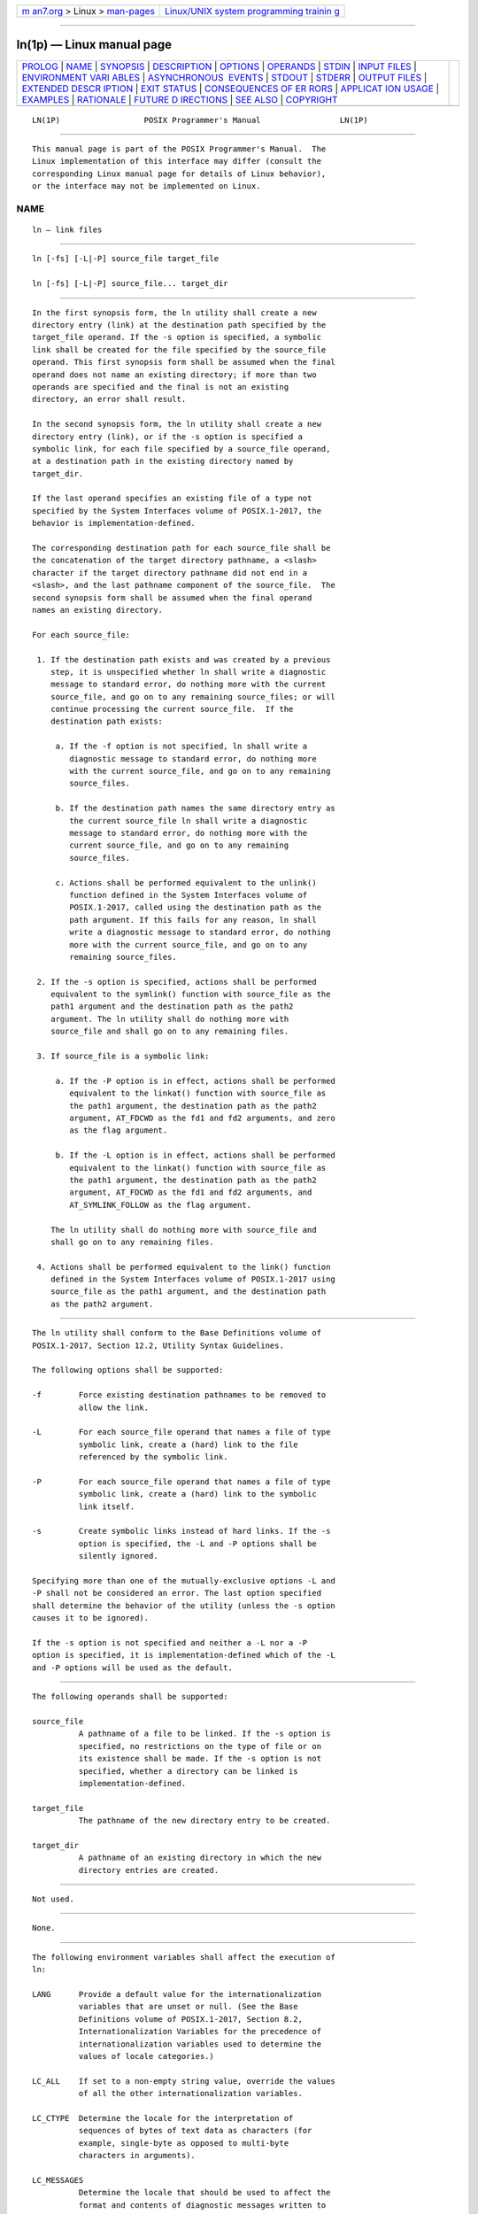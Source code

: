 .. container:: page-top

.. container:: nav-bar

   +----------------------------------+----------------------------------+
   | `m                               | `Linux/UNIX system programming   |
   | an7.org <../../../index.html>`__ | trainin                          |
   | > Linux >                        | g <http://man7.org/training/>`__ |
   | `man-pages <../index.html>`__    |                                  |
   +----------------------------------+----------------------------------+

--------------

ln(1p) — Linux manual page
==========================

+-----------------------------------+-----------------------------------+
| `PROLOG <#PROLOG>`__ \|           |                                   |
| `NAME <#NAME>`__ \|               |                                   |
| `SYNOPSIS <#SYNOPSIS>`__ \|       |                                   |
| `DESCRIPTION <#DESCRIPTION>`__ \| |                                   |
| `OPTIONS <#OPTIONS>`__ \|         |                                   |
| `OPERANDS <#OPERANDS>`__ \|       |                                   |
| `STDIN <#STDIN>`__ \|             |                                   |
| `INPUT FILES <#INPUT_FILES>`__ \| |                                   |
| `ENVIRONMENT VARI                 |                                   |
| ABLES <#ENVIRONMENT_VARIABLES>`__ |                                   |
| \|                                |                                   |
| `ASYNCHRONOUS                     |                                   |
|  EVENTS <#ASYNCHRONOUS_EVENTS>`__ |                                   |
| \| `STDOUT <#STDOUT>`__ \|        |                                   |
| `STDERR <#STDERR>`__ \|           |                                   |
| `OUTPUT FILES <#OUTPUT_FILES>`__  |                                   |
| \|                                |                                   |
| `EXTENDED DESCR                   |                                   |
| IPTION <#EXTENDED_DESCRIPTION>`__ |                                   |
| \| `EXIT STATUS <#EXIT_STATUS>`__ |                                   |
| \|                                |                                   |
| `CONSEQUENCES OF ER               |                                   |
| RORS <#CONSEQUENCES_OF_ERRORS>`__ |                                   |
| \|                                |                                   |
| `APPLICAT                         |                                   |
| ION USAGE <#APPLICATION_USAGE>`__ |                                   |
| \| `EXAMPLES <#EXAMPLES>`__ \|    |                                   |
| `RATIONALE <#RATIONALE>`__ \|     |                                   |
| `FUTURE D                         |                                   |
| IRECTIONS <#FUTURE_DIRECTIONS>`__ |                                   |
| \| `SEE ALSO <#SEE_ALSO>`__ \|    |                                   |
| `COPYRIGHT <#COPYRIGHT>`__        |                                   |
+-----------------------------------+-----------------------------------+
| .. container:: man-search-box     |                                   |
+-----------------------------------+-----------------------------------+

::

   LN(1P)                  POSIX Programmer's Manual                 LN(1P)


-----------------------------------------------------

::

          This manual page is part of the POSIX Programmer's Manual.  The
          Linux implementation of this interface may differ (consult the
          corresponding Linux manual page for details of Linux behavior),
          or the interface may not be implemented on Linux.

NAME
-------------------------------------------------

::

          ln — link files


---------------------------------------------------------

::

          ln [-fs] [-L|-P] source_file target_file

          ln [-fs] [-L|-P] source_file... target_dir


---------------------------------------------------------------

::

          In the first synopsis form, the ln utility shall create a new
          directory entry (link) at the destination path specified by the
          target_file operand. If the -s option is specified, a symbolic
          link shall be created for the file specified by the source_file
          operand. This first synopsis form shall be assumed when the final
          operand does not name an existing directory; if more than two
          operands are specified and the final is not an existing
          directory, an error shall result.

          In the second synopsis form, the ln utility shall create a new
          directory entry (link), or if the -s option is specified a
          symbolic link, for each file specified by a source_file operand,
          at a destination path in the existing directory named by
          target_dir.

          If the last operand specifies an existing file of a type not
          specified by the System Interfaces volume of POSIX.1‐2017, the
          behavior is implementation-defined.

          The corresponding destination path for each source_file shall be
          the concatenation of the target directory pathname, a <slash>
          character if the target directory pathname did not end in a
          <slash>, and the last pathname component of the source_file.  The
          second synopsis form shall be assumed when the final operand
          names an existing directory.

          For each source_file:

           1. If the destination path exists and was created by a previous
              step, it is unspecified whether ln shall write a diagnostic
              message to standard error, do nothing more with the current
              source_file, and go on to any remaining source_files; or will
              continue processing the current source_file.  If the
              destination path exists:

               a. If the -f option is not specified, ln shall write a
                  diagnostic message to standard error, do nothing more
                  with the current source_file, and go on to any remaining
                  source_files.

               b. If the destination path names the same directory entry as
                  the current source_file ln shall write a diagnostic
                  message to standard error, do nothing more with the
                  current source_file, and go on to any remaining
                  source_files.

               c. Actions shall be performed equivalent to the unlink()
                  function defined in the System Interfaces volume of
                  POSIX.1‐2017, called using the destination path as the
                  path argument. If this fails for any reason, ln shall
                  write a diagnostic message to standard error, do nothing
                  more with the current source_file, and go on to any
                  remaining source_files.

           2. If the -s option is specified, actions shall be performed
              equivalent to the symlink() function with source_file as the
              path1 argument and the destination path as the path2
              argument. The ln utility shall do nothing more with
              source_file and shall go on to any remaining files.

           3. If source_file is a symbolic link:

               a. If the -P option is in effect, actions shall be performed
                  equivalent to the linkat() function with source_file as
                  the path1 argument, the destination path as the path2
                  argument, AT_FDCWD as the fd1 and fd2 arguments, and zero
                  as the flag argument.

               b. If the -L option is in effect, actions shall be performed
                  equivalent to the linkat() function with source_file as
                  the path1 argument, the destination path as the path2
                  argument, AT_FDCWD as the fd1 and fd2 arguments, and
                  AT_SYMLINK_FOLLOW as the flag argument.

              The ln utility shall do nothing more with source_file and
              shall go on to any remaining files.

           4. Actions shall be performed equivalent to the link() function
              defined in the System Interfaces volume of POSIX.1‐2017 using
              source_file as the path1 argument, and the destination path
              as the path2 argument.


-------------------------------------------------------

::

          The ln utility shall conform to the Base Definitions volume of
          POSIX.1‐2017, Section 12.2, Utility Syntax Guidelines.

          The following options shall be supported:

          -f        Force existing destination pathnames to be removed to
                    allow the link.

          -L        For each source_file operand that names a file of type
                    symbolic link, create a (hard) link to the file
                    referenced by the symbolic link.

          -P        For each source_file operand that names a file of type
                    symbolic link, create a (hard) link to the symbolic
                    link itself.

          -s        Create symbolic links instead of hard links. If the -s
                    option is specified, the -L and -P options shall be
                    silently ignored.

          Specifying more than one of the mutually-exclusive options -L and
          -P shall not be considered an error. The last option specified
          shall determine the behavior of the utility (unless the -s option
          causes it to be ignored).

          If the -s option is not specified and neither a -L nor a -P
          option is specified, it is implementation-defined which of the -L
          and -P options will be used as the default.


---------------------------------------------------------

::

          The following operands shall be supported:

          source_file
                    A pathname of a file to be linked. If the -s option is
                    specified, no restrictions on the type of file or on
                    its existence shall be made. If the -s option is not
                    specified, whether a directory can be linked is
                    implementation-defined.

          target_file
                    The pathname of the new directory entry to be created.

          target_dir
                    A pathname of an existing directory in which the new
                    directory entries are created.


---------------------------------------------------

::

          Not used.


---------------------------------------------------------------

::

          None.


-----------------------------------------------------------------------------------

::

          The following environment variables shall affect the execution of
          ln:

          LANG      Provide a default value for the internationalization
                    variables that are unset or null. (See the Base
                    Definitions volume of POSIX.1‐2017, Section 8.2,
                    Internationalization Variables for the precedence of
                    internationalization variables used to determine the
                    values of locale categories.)

          LC_ALL    If set to a non-empty string value, override the values
                    of all the other internationalization variables.

          LC_CTYPE  Determine the locale for the interpretation of
                    sequences of bytes of text data as characters (for
                    example, single-byte as opposed to multi-byte
                    characters in arguments).

          LC_MESSAGES
                    Determine the locale that should be used to affect the
                    format and contents of diagnostic messages written to
                    standard error.

          NLSPATH   Determine the location of message catalogs for the
                    processing of LC_MESSAGES.


-------------------------------------------------------------------------------

::

          Default.


-----------------------------------------------------

::

          Not used.


-----------------------------------------------------

::

          The standard error shall be used only for diagnostic messages.


-----------------------------------------------------------------

::

          None.


---------------------------------------------------------------------------------

::

          None.


---------------------------------------------------------------

::

          The following exit values shall be returned:

           0    All the specified files were linked successfully.

          >0    An error occurred.


-------------------------------------------------------------------------------------

::

          Default.

          The following sections are informative.


---------------------------------------------------------------------------

::

          None.


---------------------------------------------------------

::

          None.


-----------------------------------------------------------

::

          The CONSEQUENCES OF ERRORS section does not require ln -f a b to
          remove b if a subsequent link operation would fail.

          Some historic versions of ln (including the one specified by the
          SVID) unlink the destination file, if it exists, by default. If
          the mode does not permit writing, these versions prompt for
          confirmation before attempting the unlink. In these versions the
          -f option causes ln not to attempt to prompt for confirmation.

          This allows ln to succeed in creating links when the target file
          already exists, even if the file itself is not writable (although
          the directory must be).  Early proposals specified this
          functionality.

          This volume of POSIX.1‐2017 does not allow the ln utility to
          unlink existing destination paths by default for the following
          reasons:

           *  The ln utility has historically been used to provide locking
              for shell applications, a usage that is incompatible with ln
              unlinking the destination path by default. There was no
              corresponding technical advantage to adding this
              functionality.

           *  This functionality gave ln the ability to destroy the link
              structure of files, which changes the historical behavior of
              ln.

           *  This functionality is easily replicated with a combination of
              rm and ln.

           *  It is not historical practice in many systems; BSD and BSD-
              derived systems do not support this behavior. Unfortunately,
              whichever behavior is selected can cause scripts written
              expecting the other behavior to fail.

           *  It is preferable that ln perform in the same manner as the
              link() function, which does not permit the target to exist
              already.

          This volume of POSIX.1‐2017 retains the -f option to provide
          support for shell scripts depending on the SVID semantics. It
          seems likely that shell scripts would not be written to handle
          prompting by ln and would therefore have specified the -f option.

          The -f option is an undocumented feature of many historical
          versions of the ln utility, allowing linking to directories.
          These versions require modification.

          Early proposals of this volume of POSIX.1‐2017 also required a -i
          option, which behaved like the -i options in cp and mv, prompting
          for confirmation before unlinking existing files. This was not
          historical practice for the ln utility and has been omitted.

          The -L and -P options allow for implementing both common
          behaviors of the ln utility. Earlier versions of this standard
          did not specify these options and required the behavior now
          described for the -L option. Many systems by default or as an
          alternative provided a non-conforming ln utility with the
          behavior now described for the -P option. Since applications
          could not rely on ln following links in practice, the -L and -P
          options were added to specify the desired behavior for the
          application.

          The -L and -P options are ignored when -s is specified in order
          to allow an alias to be created to alter the default behavior
          when creating hard links (for example, alias ln='ln -L').  They
          serve no purpose when -s is specified, since source_file is then
          just a string to be used as the contents of the created symbolic
          link and need not exist as a file.

          The specification ensures that ln a a with or without the -f
          option will not unlink the file a.  Earlier versions of this
          standard were unclear in this case.


---------------------------------------------------------------------------

::

          None.


---------------------------------------------------------

::

          chmod(1p), find(1p), pax(1p), rm(1p)

          The Base Definitions volume of POSIX.1‐2017, Chapter 8,
          Environment Variables, Section 12.2, Utility Syntax Guidelines

          The System Interfaces volume of POSIX.1‐2017, link(3p),
          unlink(3p)


-----------------------------------------------------------

::

          Portions of this text are reprinted and reproduced in electronic
          form from IEEE Std 1003.1-2017, Standard for Information
          Technology -- Portable Operating System Interface (POSIX), The
          Open Group Base Specifications Issue 7, 2018 Edition, Copyright
          (C) 2018 by the Institute of Electrical and Electronics
          Engineers, Inc and The Open Group.  In the event of any
          discrepancy between this version and the original IEEE and The
          Open Group Standard, the original IEEE and The Open Group
          Standard is the referee document. The original Standard can be
          obtained online at http://www.opengroup.org/unix/online.html .

          Any typographical or formatting errors that appear in this page
          are most likely to have been introduced during the conversion of
          the source files to man page format. To report such errors, see
          https://www.kernel.org/doc/man-pages/reporting_bugs.html .

   IEEE/The Open Group               2017                            LN(1P)

--------------

Pages that refer to this page: `cp(1p) <../man1/cp.1p.html>`__, 
`link(1p) <../man1/link.1p.html>`__,  `mv(1p) <../man1/mv.1p.html>`__

--------------

--------------

.. container:: footer

   +-----------------------+-----------------------+-----------------------+
   | HTML rendering        |                       | |Cover of TLPI|       |
   | created 2021-08-27 by |                       |                       |
   | `Michael              |                       |                       |
   | Ker                   |                       |                       |
   | risk <https://man7.or |                       |                       |
   | g/mtk/index.html>`__, |                       |                       |
   | author of `The Linux  |                       |                       |
   | Programming           |                       |                       |
   | Interface <https:     |                       |                       |
   | //man7.org/tlpi/>`__, |                       |                       |
   | maintainer of the     |                       |                       |
   | `Linux man-pages      |                       |                       |
   | project <             |                       |                       |
   | https://www.kernel.or |                       |                       |
   | g/doc/man-pages/>`__. |                       |                       |
   |                       |                       |                       |
   | For details of        |                       |                       |
   | in-depth **Linux/UNIX |                       |                       |
   | system programming    |                       |                       |
   | training courses**    |                       |                       |
   | that I teach, look    |                       |                       |
   | `here <https://ma     |                       |                       |
   | n7.org/training/>`__. |                       |                       |
   |                       |                       |                       |
   | Hosting by `jambit    |                       |                       |
   | GmbH                  |                       |                       |
   | <https://www.jambit.c |                       |                       |
   | om/index_en.html>`__. |                       |                       |
   +-----------------------+-----------------------+-----------------------+

--------------

.. container:: statcounter

   |Web Analytics Made Easy - StatCounter|

.. |Cover of TLPI| image:: https://man7.org/tlpi/cover/TLPI-front-cover-vsmall.png
   :target: https://man7.org/tlpi/
.. |Web Analytics Made Easy - StatCounter| image:: https://c.statcounter.com/7422636/0/9b6714ff/1/
   :class: statcounter
   :target: https://statcounter.com/
